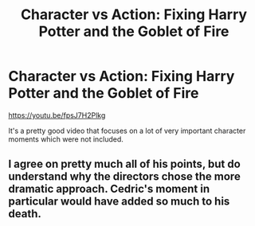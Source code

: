 #+TITLE: Character vs Action: Fixing Harry Potter and the Goblet of Fire

* Character vs Action: Fixing Harry Potter and the Goblet of Fire
:PROPERTIES:
:Author: Freenore
:Score: 1
:DateUnix: 1586708595.0
:DateShort: 2020-Apr-12
:FlairText: Discussion
:END:
[[https://youtu.be/fpsJ7H2Plkg]]

It's a pretty good video that focuses on a lot of very important character moments which were not included.


** I agree on pretty much all of his points, but do understand why the directors chose the more dramatic approach. Cedric's moment in particular would have added so much to his death.
:PROPERTIES:
:Author: SirYabas
:Score: 2
:DateUnix: 1586723983.0
:DateShort: 2020-Apr-13
:END:

